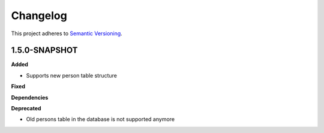 ==========
Changelog
==========

This project adheres to `Semantic Versioning <https://semver.org/>`_.

1.5.0-SNAPSHOT
--------------

**Added**

* Supports new person table structure

**Fixed**

**Dependencies**

**Deprecated**

* Old persons table in the database is not supported anymore
